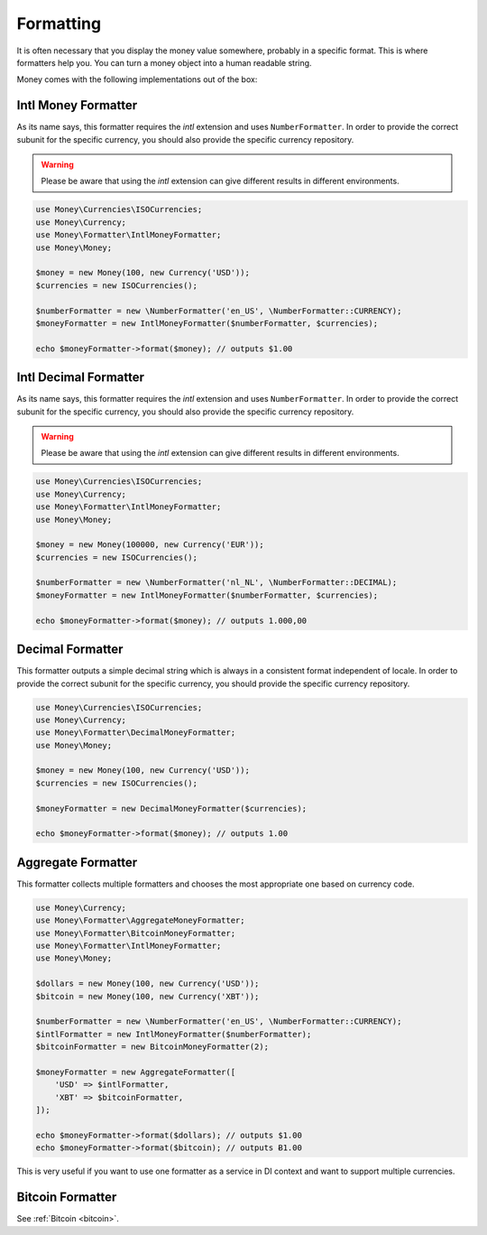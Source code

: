 .. _formatting:

Formatting
==========

It is often necessary that you display the money value somewhere, probably in a specific format.
This is where formatters help you. You can turn a money object into a human readable string.

Money comes with the following implementations out of the box:


Intl Money Formatter
--------------

As its name says, this formatter requires the `intl` extension and uses ``NumberFormatter``. In order to provide the
correct subunit for the specific currency, you should also provide the specific currency repository.


.. warning::
    Please be aware that using the `intl` extension can give different results in different environments.


.. code-block:: php

    use Money\Currencies\ISOCurrencies;
    use Money\Currency;
    use Money\Formatter\IntlMoneyFormatter;
    use Money\Money;

    $money = new Money(100, new Currency('USD'));
    $currencies = new ISOCurrencies();

    $numberFormatter = new \NumberFormatter('en_US', \NumberFormatter::CURRENCY);
    $moneyFormatter = new IntlMoneyFormatter($numberFormatter, $currencies);

    echo $moneyFormatter->format($money); // outputs $1.00


Intl Decimal Formatter
--------------

As its name says, this formatter requires the `intl` extension and uses ``NumberFormatter``. In order to provide the
correct subunit for the specific currency, you should also provide the specific currency repository.


.. warning::
    Please be aware that using the `intl` extension can give different results in different environments.


.. code-block:: php

    use Money\Currencies\ISOCurrencies;
    use Money\Currency;
    use Money\Formatter\IntlMoneyFormatter;
    use Money\Money;

    $money = new Money(100000, new Currency('EUR'));
    $currencies = new ISOCurrencies();

    $numberFormatter = new \NumberFormatter('nl_NL', \NumberFormatter::DECIMAL);
    $moneyFormatter = new IntlMoneyFormatter($numberFormatter, $currencies);

    echo $moneyFormatter->format($money); // outputs 1.000,00


Decimal Formatter
-----------------

This formatter outputs a simple decimal string which is always in a consistent format independent of locale. In order
to provide the correct subunit for the specific currency, you should provide the specific currency repository.


.. code-block:: php

    use Money\Currencies\ISOCurrencies;
    use Money\Currency;
    use Money\Formatter\DecimalMoneyFormatter;
    use Money\Money;

    $money = new Money(100, new Currency('USD'));
    $currencies = new ISOCurrencies();

    $moneyFormatter = new DecimalMoneyFormatter($currencies);

    echo $moneyFormatter->format($money); // outputs 1.00


Aggregate Formatter
-------------------

This formatter collects multiple formatters and chooses the most appropriate one based on
currency code.

.. code-block:: php

    use Money\Currency;
    use Money\Formatter\AggregateMoneyFormatter;
    use Money\Formatter\BitcoinMoneyFormatter;
    use Money\Formatter\IntlMoneyFormatter;
    use Money\Money;

    $dollars = new Money(100, new Currency('USD'));
    $bitcoin = new Money(100, new Currency('XBT'));

    $numberFormatter = new \NumberFormatter('en_US', \NumberFormatter::CURRENCY);
    $intlFormatter = new IntlMoneyFormatter($numberFormatter);
    $bitcoinFormatter = new BitcoinMoneyFormatter(2);

    $moneyFormatter = new AggregateFormatter([
        'USD' => $intlFormatter,
        'XBT' => $bitcoinFormatter,
    ]);

    echo $moneyFormatter->format($dollars); // outputs $1.00
    echo $moneyFormatter->format($bitcoin); // outputs Ƀ1.00


This is very useful if you want to use one formatter as a service in DI context
and want to support multiple currencies.


Bitcoin Formatter
-----------------

See :ref:`Bitcoin <bitcoin>`.
